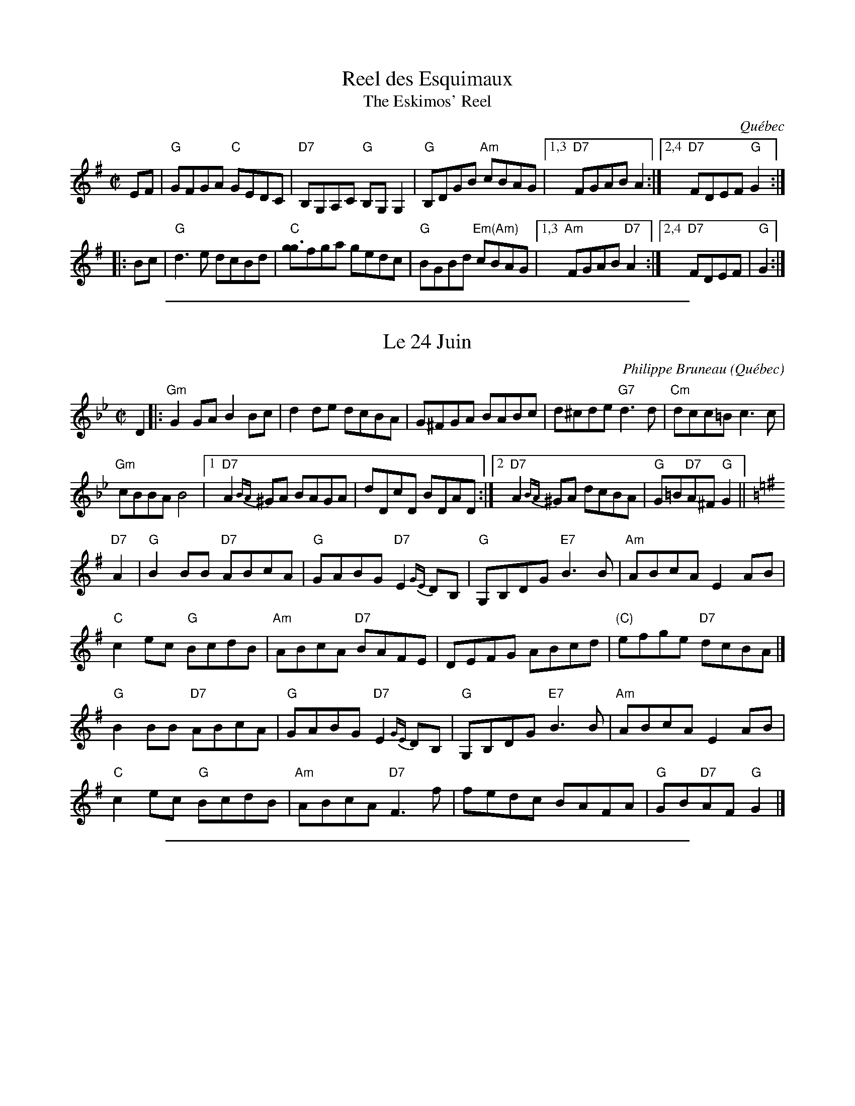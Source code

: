 X: 1
T: Reel des Esquimaux
T: The Eskimos' Reel
O:Qu\'ebec
R:reel
Z:2010 John Chambers <jc:trillian.mit.edu>
M:C|
L:1/8
K:G
EF \
| "G"GFGA "C"GEDC | "D7"B,G,A,C "G"B,G,G,2 | "G"B,DGB "Am"cBAG \
|1,3 "D7"FGAB A2 :|2,4 "D7"FDEF "G"G2 :|
|: Bc \
| "G"d3e dcBd | "C"[gg3]fg[a] gedc | "G"BGBd "Em(Am)"cBAG \
|1,3 "Am"FGAB "D7"A2 :|2,4 "D7"FDEF | "G"G2 :|


%%sep 1 1 500
X: 1
T: Le 24 Juin
C: Philippe Bruneau
O: Qu\'ebec
R: reel
Z: 2010 John Chambers <jc:trillian.mit.edu>
M: C|
L: 1/8
K: Gm
D2 \
|:\
"Gm"G2GA B2Bc | d2de dcBA | G^FGA BABc | d^cde "G7"d3d | "Cm"dcc=B c3c |
"Gm"cBBA B4 |[1 "D7"A2{BA} ^GA BAGA | dDcD BDAD :|[2 "D7"A2{BA} ^GA dcBA |\
"G"G=B"D7"A^F "G"G2 ||%[K:G=B=e^f]
K: G
"D7"A2 | "G"B2BB "D7"ABcA | "G"GABG "D7"E2{GE}DB, | "G"G,B,DG "E7"B3B | "Am"ABcA E2AB |
"C"c2ec "G"BcdB | "Am"ABcA "D7"BAFE | DEFG ABcd | "(C)"efge "D7"dcBA |]
 "G"B2BB "D7"ABcA | "G"GABG "D7"E2{GE}DB, | "G"G,B,DG "E7"B3B | "Am"ABcA E2AB |
"C"c2ec "G"BcdB | "Am"ABcA "D7"F3f | fedc BAFA | "G"GB"D7"AF "G"G2 |]

%%sep 1 1 500

X: 1
T: Reel Saint-Paul
O: Qu\'ebec
R: reel
Z: 2010 John Chambers <jc:trillian.mit.edu>
M: C|
L: 1/8
K: A
ed \
| "A"c3B A2a2 | "D"f=gaf dfed | "A"cdec "F#m"A2Bc | "Bm"dB2B "E7"B2ed |
| "A"c2(3BcB A2a2 | "D"f=gaf dfed | "A"cdec "F#m"A2Bc | "E7"dBGB "A"A2 :|
|: Bc \
| "D"d3e f2ed | "A"ccAc e2A2 | "E7"BABc dBcB | "A"AEAB "A7"cBAc |
| "D"d3e f2ed | "A"ccAc e2A2 | "Bm"BABc "E7"dBcB | "A"Aaec A2 :|

%%sep 1 1 500
